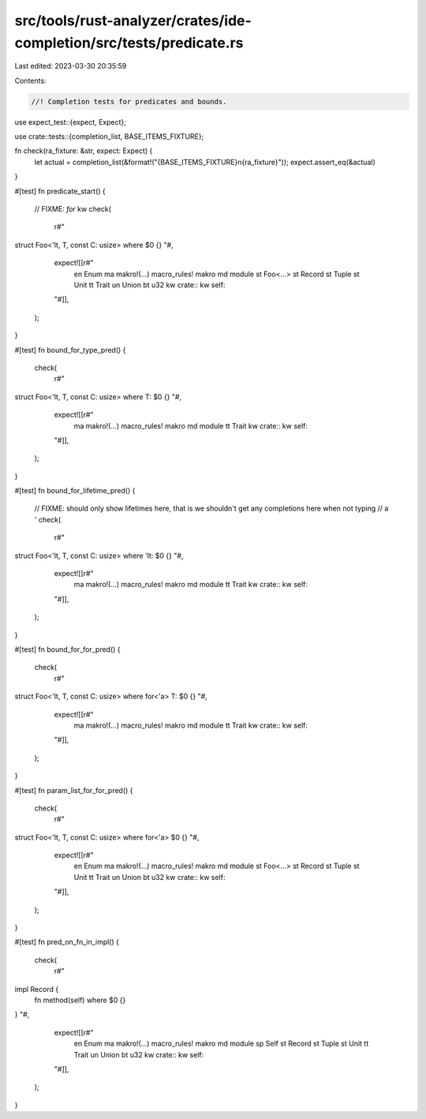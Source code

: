 src/tools/rust-analyzer/crates/ide-completion/src/tests/predicate.rs
====================================================================

Last edited: 2023-03-30 20:35:59

Contents:

.. code-block:: rs

    //! Completion tests for predicates and bounds.
use expect_test::{expect, Expect};

use crate::tests::{completion_list, BASE_ITEMS_FIXTURE};

fn check(ra_fixture: &str, expect: Expect) {
    let actual = completion_list(&format!("{BASE_ITEMS_FIXTURE}\n{ra_fixture}"));
    expect.assert_eq(&actual)
}

#[test]
fn predicate_start() {
    // FIXME: `for` kw
    check(
        r#"
struct Foo<'lt, T, const C: usize> where $0 {}
"#,
        expect![[r#"
            en Enum
            ma makro!(…) macro_rules! makro
            md module
            st Foo<…>
            st Record
            st Tuple
            st Unit
            tt Trait
            un Union
            bt u32
            kw crate::
            kw self::
        "#]],
    );
}

#[test]
fn bound_for_type_pred() {
    check(
        r#"
struct Foo<'lt, T, const C: usize> where T: $0 {}
"#,
        expect![[r#"
            ma makro!(…) macro_rules! makro
            md module
            tt Trait
            kw crate::
            kw self::
        "#]],
    );
}

#[test]
fn bound_for_lifetime_pred() {
    // FIXME: should only show lifetimes here, that is we shouldn't get any completions here when not typing
    // a `'`
    check(
        r#"
struct Foo<'lt, T, const C: usize> where 'lt: $0 {}
"#,
        expect![[r#"
            ma makro!(…) macro_rules! makro
            md module
            tt Trait
            kw crate::
            kw self::
        "#]],
    );
}

#[test]
fn bound_for_for_pred() {
    check(
        r#"
struct Foo<'lt, T, const C: usize> where for<'a> T: $0 {}
"#,
        expect![[r#"
            ma makro!(…) macro_rules! makro
            md module
            tt Trait
            kw crate::
            kw self::
        "#]],
    );
}

#[test]
fn param_list_for_for_pred() {
    check(
        r#"
struct Foo<'lt, T, const C: usize> where for<'a> $0 {}
"#,
        expect![[r#"
            en Enum
            ma makro!(…) macro_rules! makro
            md module
            st Foo<…>
            st Record
            st Tuple
            st Unit
            tt Trait
            un Union
            bt u32
            kw crate::
            kw self::
        "#]],
    );
}

#[test]
fn pred_on_fn_in_impl() {
    check(
        r#"
impl Record {
    fn method(self) where $0 {}
}
"#,
        expect![[r#"
            en Enum
            ma makro!(…) macro_rules! makro
            md module
            sp Self
            st Record
            st Tuple
            st Unit
            tt Trait
            un Union
            bt u32
            kw crate::
            kw self::
        "#]],
    );
}


